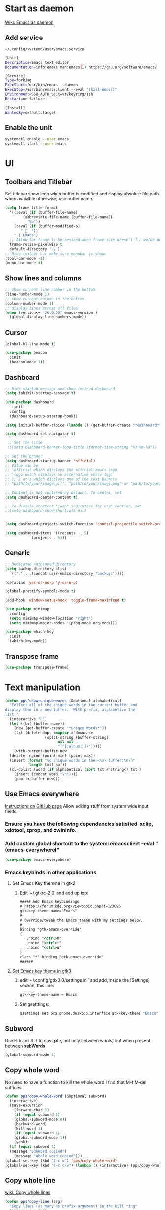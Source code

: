 * Start as daemon
[[https://www.emacswiki.org/emacs/EmacsAsDaemon][Wiki: Emacs as daemon]]
** Add service
~~/.config/systemd/user/emacs.service~
#+begin_src bash
  [Unit]
  Description=Emacs text editor
  Documentation=info:emacs man:emacs(1) https://gnu.org/software/emacs/

  [Service]
  Type=forking
  ExecStart=/usr/bin/emacs --daemon
  ExecStop=/usr/bin/emacsclient --eval "(kill-emacs)"
  Environment=SSH_AUTH_SOCK=%t/keyring/ssh
  Restart=on-failure

  [Install]
  WantedBy=default.target
#+end_src
** Enable the unit
#+begin_src bash
  systemctl enable --user emacs
  systemctl start --user emacs
#+end_src
* UI
** Toolbars and Titlebar
Set titlebar show icon when buffer is modified and display absolute file path when avaialble otherwise, use buffer name.
#+begin_src emacs-lisp
  (setq frame-title-format
    '((:eval (if (buffer-file-name)
		  (abbreviate-file-name (buffer-file-name))
		    "%b"))
      (:eval (if (buffer-modified-p)
		 " 💾  "))
      " | Emacs")
    ;; Allow for frame to be resized when frame size doesn't fit wm/de needs
	frame-resize-pixelwise t
	default-directory "~/")
  ;; Hide toolbar but make sure menubar is shown
  (tool-bar-mode -1)
  (menu-bar-mode t)
#+end_src
** Show lines and columns
#+begin_src emacs-lisp
  ;; show current line number in the bottom
  (line-number-mode 1)
  ;; show current column in the bottom
  (column-number-mode 1)
  ;; display lines across all files
  (when (version<= "26.0.50" emacs-version )
    (global-display-line-numbers-mode))
#+end_src
** Cursor
#+begin_src emacs-lisp
  (global-hl-line-mode t)

  (use-package beacon
    :init
    (beacon-mode 1))
#+end_src
** Dashboard
#+begin_src emacs-lisp
  ;; Hide startup message and show instead dashboard
  (setq inhibit-startup-message t)

  (use-package dashboard
     :init
    :config
    (dashboard-setup-startup-hook))

  (setq initial-buffer-choice (lambda () (get-buffer-create "*dashboard*")))

  (setq dashboard-set-navigator t)

   ;; Set the title
   ;;(setq dashboard-banner-logo-title (format-time-string "%Y-%m-%d"))

  ;; Set the banner
  (setq dashboard-startup-banner 'official)
  ;; Value can be
  ;; 'official which displays the official emacs logo
  ;; 'logo which displays an alternative emacs logo
  ;; 1, 2 or 3 which displays one of the text banners
  ;; "path/to/your/image.gif", "path/to/your/image.png" or "path/to/your/text.txt" which displays whatever gif/image/text you would prefer

  ;; Content is not centered by default. To center, set
  (setq dashboard-center-content t)

  ;; To disable shortcut "jump" indicators for each section, set
  ;;(setq dashboard-show-shortcuts nil)


  (setq dashboard-projects-switch-function 'counsel-projectile-switch-project-by-name)

  (setq dashboard-items '((recents  . 5)
			  (projects . 5)))
#+end_src
** Generic
#+begin_src emacs-lisp
  ;; Dedicated autosaved directory
  (setq backup-directory-alist
	`(("." . ,(concat user-emacs-directory "backups"))))

  (defalias 'yes-or-no-p 'y-or-n-p)

  (global-prettify-symbols-mode t)

  (add-hook 'window-setup-hook 'toggle-frame-maximized t)

  (use-package minimap
    :config
    (setq minimap-window-location "right")
    (setq minimap-major-modes '(prog-mode org-mode)))

  (use-package which-key
    :init
    (which-key-mode))

#+end_src

** Transpose frame

#+begin_src emacs-lisp
  (use-package transpose-frame)
#+end_src
* Text manipulation

#+begin_src emacs-lisp
  (defun pps/show-unique-words (&optional alphabetical)
    "Collect all of the unique words in the current buffer and
  display them in a new buffer.  With prefix, alphabetize the
  list."
    (interactive "P")
    (let ((buf (buffer-name))
	  (new (get-buffer-create "*Unique Words*"))
	  (txt (delete-dups (mapcar #'downcase
				    (split-string (buffer-string)
						  nil nil
						  "[^[:alnum:]]+")))))
      (with-current-buffer new
	(delete-region (point-min) (point-max))
	(insert (format "%d unique words in the <%s> buffer:\n\n"
			(length txt) buf))
	(cl-dolist (word (if alphabetical (sort txt #'string<) txt))
	  (insert (concat word "\n"))))
      (pop-to-buffer new)))

#+end_src
** Use Emacs everywhere
[[https://github.com/tecosaur/emacs-everywhere][Instructions on GitHub page]]
Allow editing stuff from system wide input fields
*** Ensure you have the following dependencies satisfied: xclip, xdotool, xprop, and xwininfo.
*** Add custom global shortcut to the system: emacsclient --eval "(emacs-everywhere)"
#+begin_src emacs-lisp
    (use-package emacs-everywhere)
#+end_src
*** Emacs keybinds in other applications
**** Set Emacs Key themme in gtk2
***** Edit '~/.gtkrc-2.0' and add up top:
#+begin_src xml
  ##### Add Emacs keybindings
  # https://forum.kde.org/viewtopic.php?t=123695
  gtk-key-theme-name="Emacs"
  #
  # Override/tweak the Emacs theme with my settings below.
  #
  binding "gtk-emacs-override"
  {
     unbind "<ctrl>b"
     unbind "<ctrl>i"
     unbind "<ctrl>u"
  }
  class "*" binding "gtk-emacs-override"
  ######
#+end_src
**** [[https://shallowsky.com/blog/linux/gtk3-emacs-key-theme.html][Set Emacs key theme in gtk3]]
***** edit '~/.config/gtk-3.0/settings.ini' and add, inside the [Settings] section, this line:
#+begin_src xml
gtk-key-theme-name = Emacs
#+end_src
***** Set gsetttings:
#+begin_src bash
  gsettings set org.gnome.desktop.interface gtk-key-theme "Emacs"
#+end_src
** Subword
Use =M-b= and =M-f= to navigate, not only between words,
but when present between **subWords**
#+begin_src emacs-lisp
  (global-subword-mode 1)
#+end_src
** Copy whole word
No need to have a function to kill the whole word I find that M-f M-del suffices
#+begin_src emacs-lisp
  (defun pps/copy-whole-word (&optional subword)
    (interactive)
    (save-excursion
      (forward-char 1)
      (if (equal subword 1)
	  (global-subword-mode 0))
      (backward-word)
      (kill-word 1)
      (if (equal subword 1)
	  (global-subword-mode 1))
      (yank))
    (if (equal subword 1)
	(message "SubWord copied")
      (message "Whole word copied")))
  (global-set-key (kbd "C-c w") 'pps/copy-whole-word)
  (global-set-key (kbd "C-c C-w") (lambda () (interactive) (pps/copy-whole-word 1)))
#+end_src
** Copy whole line
[[https://www.emacswiki.org/emacs/CopyingWholeLines][wiki: Copy whole lines]]
#+begin_src emacs-lisp
  (defun pps/copy-line (arg)
    "Copy lines (as many as prefix argument) in the kill ring"
    (interactive "p")
    (kill-ring-save (line-beginning-position)
		    (line-beginning-position (+ 1 arg)))
    (message "%d line%s copied" arg (if (= 1 arg) "" "s")))

  (global-set-key "\C-c\C-k" 'pps/copy-line)
#+end_src
* Config edit/reload
** Edit
#+begin_src emacs-lisp
  (defun pps/config-visit ()
    (interactive)
    (find-file "~/.emacs.d/config.org"))
  (global-set-key (kbd "C-c e") 'pps/config-visit)
#+end_src
** Reload
#+begin_src emacs-lisp
  (defun config-reload ()
    (interactive)
    (org-babel-load-file (expand-file-name "~/.emacs.d/config.org")))
  (global-set-key (kbd "C-c r") 'config-reload)
#+end_src
* Org
** Structure Template
Reset existent **org-structure-template-alist** variable
to add additional ~src emacs-lisp~ and have =s= trigger that
instead of triggering =src= (=src= gets now assigned to =S=)
More info: =C-h v= and type ~org-structure-template-alist~ =RET=
#+begin_src emacs-lisp
  (setq org-structure-template-alist
      '(("a" . "export ascii")
	("c" . "center")
	("C" . "comment")
	("e" . "example")
	("E" . "export")
	("h" . "export html")
	("l" . "export latex")
	("q" . "quote")
	("S" . "src")
	("s" . "src emacs-lisp")
	("v" . "verse")))
#+end_src
** Org Bullets
#+begin_src emacs-lisp
  (use-package org-bullets
    :config
    (add-hook 'org-mode-hook (lambda () (org-bullets-mode))))
#+end_src

* IDO
** Enable ido mode
#+begin_src emacs-lisp
  (setq ido-enable-flex-matching nil)
  (setq ido-create-new-buffer 'always)
  (setq ido-everywhere t)
  (ido-mode 1)
#+end_src
** Make ido vertical
#+begin_src emacs-lisp
  (use-package ido-vertical-mode
    :init
    (ido-vertical-mode 1))
  (setq ido-vertical-define-keys 'C-n-and-C-p-only)
#+end_src
** Using IDO for buffers see "Buffers"
** SMEX
#+begin_src emacs-lisp
  (use-package smex
    :init (smex-initialize)
    :bind
    ("M-x" . smex))
#+end_src
* Buffers
** Create scractch buffer
[[https://www.emacswiki.org/emacs/RecreateScratchBuffer][wiki: Recreate Scractch buffer]]
#+begin_src emacs-lisp
  (defun create-scratch-buffer nil
     "create a scratch buffer"
     (interactive)
     (switch-to-buffer (get-buffer-create "*scratch*"))
     (lisp-interaction-mode))
#+end_src
** Kill buffers
[[https://www.youtube.com/watch?v=crDdqZWgZw8&t=227s][Emacs Tutorial 11 - Fixing Emacs Part 2 @4m30]]
Kill the current buffer **without** confirmation:
#+begin_src emacs-lisp
  (defun kill-curr-buffer ()
    (interactive)
    (kill-buffer (current-buffer)))

  (global-set-key (kbd "C-x k") 'kill-curr-buffer)
#+end_src
** Enable iBuffer
#+begin_src emacs-lisp
  (global-set-key (kbd "C-x b") 'ibuffer)
#+end_src
** Switch buffer with IDO
#+begin_src emacs-lisp
  (global-set-key (kbd "C-x C-b") 'ido-switch-buffer)
#+end_src

* Windows
** Switch-window
to do
** Open buffer in
#+begin_src emacs-lisp
  (use-package window
    :ensure nil ; The option use-package-always-ensure is on so better add this for built-in packages
    :preface
    (defun pps/split-win-v ()
      (interactive)
      (split-window-vertically)
      (other-window 1))
    (defun pps/split-win-h ()
      (interactive)
      (split-window-horizontally)
      (other-window 1))
   :custom
    (display-buffer-alist
     '(("\\*e?shell\\*"
	(display-buffer-in-side-window)
	(window-height . 0.25)
	(side . bottom)
	;; negative to the left; 0 center; positive to the right
	(slot . -1))
       ("\\*\\(Backtrace\\|Warnings\\|Compile-log\\|[Hh]elp\\|Messages\\)\\*"
	(display-buffer-in-side-window)
	(window-height . 0.25)
	(side . bottom)
	(slot . -0))))
    :bind (("s-n" . next-buffer)
	   ("s-p" . previous-buffer)
	   ("s-o" . other-window)
	   ("s-2" . pps/split-win-v)
	   ("s-3" . pps/split-win-h)
	   ("s-k" . delete-window)
	   ("s-1" . delete-other-windows)
	   ("s-5" . delete-frame)
	   ("<f8>" . window-toggle-side-windows)))

#+end_src
* Avy
#+begin_src emacs-lisp
  (use-package avy
    :bind
    ("M-s" . avy-goto-char))
#+end_src

* Development
** Generic
#+begin_src emacs-lisp
   ;; Auto-closing pairs
   (electric-pair-mode 1)

  ;; WARNING: This will change your life
  ;; (OPTIONAL) Visualize tabs as a pipe character - "|"
  ;; This will also show trailing characters as they are useful to spot.
  (setq whitespace-style '(face tabs tab-mark trailing))

  ;; delete trailing whitespace before save
  (add-hook 'before-save-hook 'delete-trailing-whitespace)

  ;; Expand region increases the selected region by semantic units. Just keep pressing the key until it selects what you want.
  (use-package expand-region
    :bind ("C-=" . er/expand-region))
#+end_src
** Tabs and Spaces
#+begin_src emacs-lisp
  (global-whitespace-mode) ; Enable whitespace mode everywhere

  ;; Our Custom Variable
  (setq custom-tab-width 4)

  (defun disable-tabs () (setq indent-tabs-mode nil))
  (defun enable-tabs  ()
    (local-set-key (kbd "TAB") 'tab-to-tab-stop)
    (setq indent-tabs-mode t)
    (setq tab-width custom-tab-width))

  ;; Language-Specific Tweaks
  (add-hook 'prog-mode-hook 'enable-tabs)
  (add-hook 'lisp-mode-hook 'disable-tabs)
  (add-hook 'emacs-lisp-mode-hook 'disable-tabs)

  ;; Making electric-indent behave sanely
  (setq-default electric-indent-inhibit t)

  ;; Make the backspace properly erase the tab instead of
  ;; removing 1 space at a time.
  (setq backward-delete-char-untabify-method 'hungry)
#+end_src
*** Shift tabulation in selected region
[[https://www.emacswiki.org/emacs/IndentingText][wiki: Indenting Text]]
#+begin_src emacs-lisp
  ;; Shift the selected region right if distance is postive, left if
  ;; negative
  (defun shift-region (distance)
    (let ((mark (mark)))
      (save-excursion
	(indent-rigidly (region-beginning) (region-end) distance)
	(push-mark mark t t)
	;; Tell the command loop not to deactivate the mark
	;; for transient mark mode
	(setq deactivate-mark nil))))

  (defun shift-right ()
    (interactive)
    (shift-region 1))

  (defun shift-left ()
    (interactive)
    (shift-region -1))

  ;; Bind (shift-right) and (shift-left) function to your favorite keys. I use
  ;; the following so that Ctrl-Shift-Right Arrow moves selected text one
  ;; column to the right, Ctrl-Shift-Left Arrow moves selected text one
  ;; column to the left:

  (global-set-key [C-S-right] 'shift-right)
  (global-set-key [C-S-left] 'shift-left)
#+end_src
** Languages

*** IDE Features with lsp-mode

**** lsp-mode

We use the excellent [[https://emacs-lsp.github.io/lsp-mode/][lsp-mode]] to enable IDE-like functionality for many different programming languages via "language servers" that speak the [[https://microsoft.github.io/language-server-protocol/][Language Server Protocol]].  Before trying to set up =lsp-mode= for a particular language, check out the [[https://emacs-lsp.github.io/lsp-mode/page/languages/][documentation for your language]] so that you can learn which language servers are available and how to install them.

The =lsp-keymap-prefix= setting enables you to define a prefix for where =lsp-mode='s default keybindings will be added.  I *highly recommend* using the prefix to find out what you can do with =lsp-mode= in a buffer.

The =which-key= integration adds helpful descriptions of the various keys so you should be able to learn a lot just by pressing =C-c l= in a =lsp-mode= buffer and trying different things that you find there.

#+begin_src emacs-lisp
  ;; To set the garbage collection threshold to high (100 MB) since LSP client-server communication generates a lot of output/garbage
  (setq gc-cons-threshold 800000)
  ;; To increase the amount of data Emacs reads from a process
  (setq read-process-output-max (* 1024 1024))

  (use-package lsp-mode
    :commands (lsp lsp-deferred)
    :init
    (setq lsp-keymap-prefix "C-c l")  ;; Or 'C-l', 's-l'
    :config
    (lsp-enable-which-key-integration t)
    ;; :hook ((css-mode . lsp-deferred)
    ;;    (typescript-mode . lsp-deferred)
    ;;    (javascript-mode . lsp-deferred)
    ;;    (js-mode . lsp-deferred)
    ;;    (c++-mode . lsp-deferred)))
    :hook ((c-mode . lsp-deferred)
	 (c++-mode . lsp-deferred)
	 (typescript-mode . lsp-deferred)
	 (javascript-mode . lsp-deferred)
	 (js-mode . lsp-deferred)
	 (css-mode . lsp-deferred)))
#+end_src

**** lsp-ui

[[https://emacs-lsp.github.io/lsp-ui/][lsp-ui]] is a set of UI enhancements built on top of =lsp-mode= which make Emacs feel even more like an IDE.  Check out the screenshots on the =lsp-ui= homepage (linked at the beginning of this paragraph) to see examples of what it can do.

#+begin_src emacs-lisp

  (use-package lsp-ui
    :hook (lsp-mode . lsp-ui-mode)
    :config
    (setq lsp-ui-doc-enable nil)
    (setq lsp-lens-enable t)
    (setq lsp-ui-sideline-show-code-actions t)
    (setq lsp-ui-sideline-show-diagnostics t)
    (setq lsp-ui-sideline-show-code-actions t)
    '(lsp-ui-doc-position 'bottom))

#+end_src

**** lsp-treemacs

[[https://github.com/emacs-lsp/lsp-treemacs][lsp-treemacs]] provides nice tree views for different aspects of your code like symbols in a file, references of a symbol, or diagnostic messages (errors and warnings) that are found in your code.

Try these commands with =M-x=:

- =lsp-treemacs-symbols= - Show a tree view of the symbols in the current file
- =lsp-treemacs-references= - Show a tree view for the references of the symbol under the cursor
- =lsp-treemacs-error-list= - Show a tree view for the diagnostic messages in the project

This package is built on the [[https://github.com/Alexander-Miller/treemacs][treemacs]] package which might be of some interest to you if you like to have a file browser at the left side of your screen in your editor.

#+begin_src emacs-lisp

  (use-package lsp-treemacs
    :after lsp)

#+end_src

*** TypeScript

This is a basic configuration for the TypeScript language so that =.ts= files activate =typescript-mode= when opened.  We're also adding a hook to =typescript-mode-hook= to call =lsp-deferred= so that we activate =lsp-mode= to get LSP features every time we edit TypeScript code.

#+begin_src emacs-lisp

  (use-package typescript-mode
    :mode "\\.ts\\'"
    :hook (typescript-mode . lsp-deferred)
    :config
    (setq typescript-indent-level 2))

#+end_src

*Important note!*  For =lsp-mode= to work with TypeScript (and JavaScript) you will need to install a language server on your machine.  If you have Node.js installed, the easiest way to do that is by running the following command:

#+begin_src shell :tangle no

npm install -g typescript-language-server typescript

#+end_src

This will install the [[https://github.com/theia-ide/typescript-language-server][typescript-language-server]] and the TypeScript compiler package.

*** Bash
Install this to use LSP in shell scripts
#+begin_src shell :tangle no
npm install -g bash-language-server
#+end_src

** Flycheck
LSP current breaks Flycheck's "next-checker" feature. Flycheck is able to
daisy-chain multiple syntax checkers, running one after the other. You can run
src_emacs-lisp[:export code]{(flycheck-verify-setup)} and have a look at each
entry's "next checkers." However, the checker supplied by LSP, =lsp=, runs in
many different modes and doesn't have any "next checkers." Flycheck wasn't
designed to allow a single checker to have different "next checkers" depending
on the mode of the current buffer. From [[https://github.com/sangster/emacs/blob/master/README.org#flycheck-integration][here]].

See [[https://github.com/flycheck/flycheck/issues/1762][flycheck issue #1762: "Correct way to chain checkers to lsp"]].

To implement the hack-fix, from the above link, we need to set LSP's
"next-checker" in the new =flycheck-local-checkers= variable in a hook for each
mode, like:
#+begin_src emacs-lisp
  (defvar-local flycheck-local-checkers nil
    "Buffer-local Flycheck checkers.")

  (defun js:advice-around:flycheck-checker-get(fn checker property)
    (or (alist-get property (alist-get checker flycheck-local-checkers))
	(funcall fn checker property)))

  (advice-add 'flycheck-checker-get
	      :around #'js:advice-around:flycheck-checker-get)

  (defun js:flycheck:lsp:next-checkers (checkers)
    "Set CHECKERS as the LSP checker's next-checkers in the local buffer."
    (setq flycheck-local-checkers `((lsp . ((next-checkers . ,checkers))))))
#+end_src
*** CSS
#+begin_src emacs-lisp
  (add-hook
   'css-mode-hook
   (lambda ()
     (js:flycheck:lsp:next-checkers '(css-stylelint))
     (setq flycheck-stylelintrc
	   (locate-user-emacs-file "../.stylelintrc.json"))))
#+end_src
** Company Mode

[[http://company-mode.github.io/][Company Mode]] provides a nicer in-buffer completion interface than =completion-at-point= which is more reminiscent of what you would expect from an IDE.  We add a simple configuration to make the keybindings a little more useful (=TAB= now completes the selection and initiates completion at the current location if needed).

We also use [[https://github.com/sebastiencs/company-box][company-box]] to further enhance the look of the completions with icons and better overall presentation.

#+begin_src emacs-lisp

  (use-package company
    :after lsp-mode
    :hook (lsp-mode . company-mode)
    :bind (:map company-active-map
	   ("<tab>" . company-complete-selection))
	  (:map lsp-mode-map
	   ("<tab>" . company-indent-or-complete-common))
    :custom
    (company-minimum-prefix-length 1)
    (company-idle-delay 0.0))

  (use-package company-box
    :hook (company-mode . company-box-mode))

#+end_src

** Projectile

[[https://projectile.mx/][Projectile]] is a project management library for Emacs which makes it a lot easier to navigate around code projects for various languages.  Many packages integrate with Projectile so it's a good idea to have it installed even if you don't use its commands directly.

#+begin_src emacs-lisp

  (use-package projectile
    :diminish projectile-mode
    :config (projectile-mode)
    :bind-keymap
    ("C-c p" . projectile-command-map)
    :init
    ;; NOTE: Set this to the folder where you keep your Git repos!
    (when (file-directory-p "~/LibreOffice")
      (setq projectile-project-search-path '("~/LibreOffice")))
    (setq projectile-switch-project-action #'projectile-dired))

  (use-package counsel-projectile
    :config (counsel-projectile-mode))

#+end_src

** Commenting
From [[https://www.emacswiki.org/emacs/CommentingCode][wiki: Commenting Code]] but with my own key combination
#+begin_src emacs-lisp
  ;; Original idea from
  ;; http://www.opensubscriber.com/message/emacs-devel@gnu.org/10971693.html
  (defun comment-dwim-line (&optional arg)
    "Replacement for the comment-dwim command.
    If no region is selected and current line is not blank and we are not at the end of the line,
    then comment current line.
    Replaces default behaviour of comment-dwim, when it inserts comment at the end of the line."
      (interactive "*P")
      (comment-normalize-vars)
      (if (and (not (region-active-p)) (not (looking-at "[ \t]*$")))
	  (comment-or-uncomment-region (line-beginning-position) (line-end-position))
	(comment-dwim arg)))

  (global-set-key "\M-/" 'comment-dwim-line)
#+end_src

** Rainbow Delimiters

[[https://github.com/Fanael/rainbow-delimiters][rainbow-delimiters]] is useful in programming modes because it colorizes nested parentheses and brackets according to their nesting depth.  This makes it a lot easier to visually match parentheses in Emacs Lisp code without having to count them yourself.

#+begin_src emacs-lisp

  (use-package rainbow-delimiters
    :hook (prog-mode . rainbow-delimiters-mode))

#+end_src
** Magit
*** Magit setup
#+begin_src emacs-lisp
  (use-package magit
    :init
    :bind (("C-x g" . magit-status)))
#+end_src
*** Use spell checker
#+begin_src emacs-lisp
  (add-hook 'git-commit-setup-hook 'git-commit-turn-on-flyspell)
#+end_src
